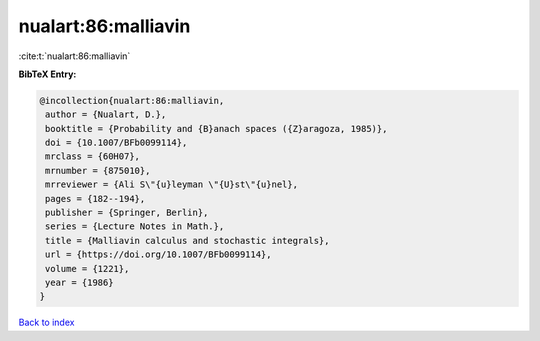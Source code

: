 nualart:86:malliavin
====================

:cite:t:`nualart:86:malliavin`

**BibTeX Entry:**

.. code-block:: bibtex

   @incollection{nualart:86:malliavin,
    author = {Nualart, D.},
    booktitle = {Probability and {B}anach spaces ({Z}aragoza, 1985)},
    doi = {10.1007/BFb0099114},
    mrclass = {60H07},
    mrnumber = {875010},
    mrreviewer = {Ali S\"{u}leyman \"{U}st\"{u}nel},
    pages = {182--194},
    publisher = {Springer, Berlin},
    series = {Lecture Notes in Math.},
    title = {Malliavin calculus and stochastic integrals},
    url = {https://doi.org/10.1007/BFb0099114},
    volume = {1221},
    year = {1986}
   }

`Back to index <../By-Cite-Keys.rst>`_
